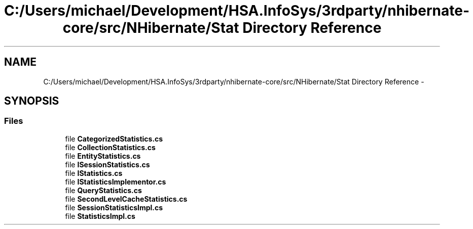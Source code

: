 .TH "C:/Users/michael/Development/HSA.InfoSys/3rdparty/nhibernate-core/src/NHibernate/Stat Directory Reference" 3 "Fri Jul 5 2013" "Version 1.0" "HSA.InfoSys" \" -*- nroff -*-
.ad l
.nh
.SH NAME
C:/Users/michael/Development/HSA.InfoSys/3rdparty/nhibernate-core/src/NHibernate/Stat Directory Reference \- 
.SH SYNOPSIS
.br
.PP
.SS "Files"

.in +1c
.ti -1c
.RI "file \fBCategorizedStatistics\&.cs\fP"
.br
.ti -1c
.RI "file \fBCollectionStatistics\&.cs\fP"
.br
.ti -1c
.RI "file \fBEntityStatistics\&.cs\fP"
.br
.ti -1c
.RI "file \fBISessionStatistics\&.cs\fP"
.br
.ti -1c
.RI "file \fBIStatistics\&.cs\fP"
.br
.ti -1c
.RI "file \fBIStatisticsImplementor\&.cs\fP"
.br
.ti -1c
.RI "file \fBQueryStatistics\&.cs\fP"
.br
.ti -1c
.RI "file \fBSecondLevelCacheStatistics\&.cs\fP"
.br
.ti -1c
.RI "file \fBSessionStatisticsImpl\&.cs\fP"
.br
.ti -1c
.RI "file \fBStatisticsImpl\&.cs\fP"
.br
.in -1c

